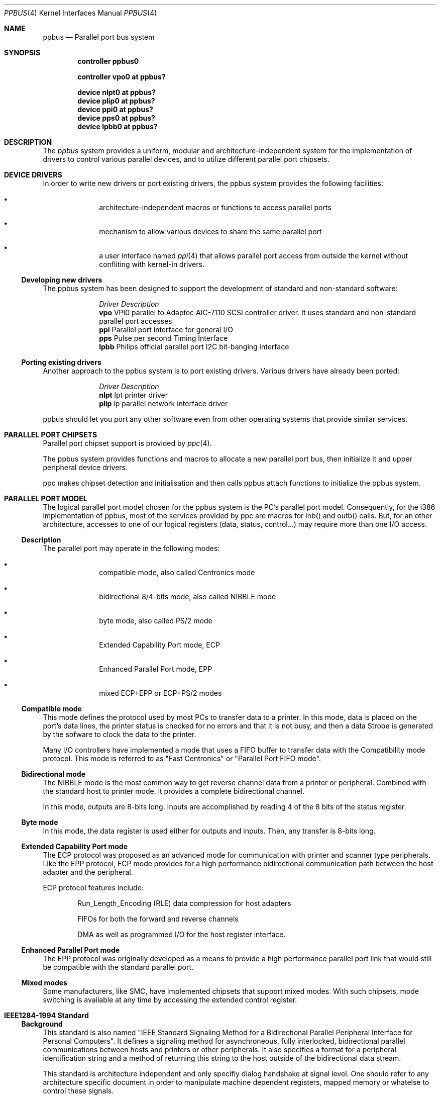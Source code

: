 .\" Copyright (c) 1998, 1999 Nicolas Souchu
.\" All rights reserved.
.\"
.\" Redistribution and use in source and binary forms, with or without
.\" modification, are permitted provided that the following conditions
.\" are met:
.\" 1. Redistributions of source code must retain the above copyright
.\"    notice, this list of conditions and the following disclaimer.
.\" 2. Redistributions in binary form must reproduce the above copyright
.\"    notice, this list of conditions and the following disclaimer in the
.\"    documentation and/or other materials provided with the distribution.
.\"
.\" THIS SOFTWARE IS PROVIDED BY THE AUTHOR AND CONTRIBUTORS ``AS IS'' AND
.\" ANY EXPRESS OR IMPLIED WARRANTIES, INCLUDING, BUT NOT LIMITED TO, THE
.\" IMPLIED WARRANTIES OF MERCHANTABILITY AND FITNESS FOR A PARTICULAR PURPOSE
.\" ARE DISCLAIMED.  IN NO EVENT SHALL THE AUTHOR OR CONTRIBUTORS BE LIABLE
.\" FOR ANY DIRECT, INDIRECT, INCIDENTAL, SPECIAL, EXEMPLARY, OR CONSEQUENTIAL
.\" DAMAGES (INCLUDING, BUT NOT LIMITED TO, PROCUREMENT OF SUBSTITUTE GOODS
.\" OR SERVICES; LOSS OF USE, DATA, OR PROFITS; OR BUSINESS INTERRUPTION)
.\" HOWEVER CAUSED AND ON ANY THEORY OF LIABILITY, WHETHER IN CONTRACT, STRICT
.\" LIABILITY, OR TORT (INCLUDING NEGLIGENCE OR OTHERWISE) ARISING IN ANY WAY
.\" OUT OF THE USE OF THIS SOFTWARE, EVEN IF ADVISED OF THE POSSIBILITY OF
.\" SUCH DAMAGE.
.\"
.\" $FreeBSD: src/share/man/man4/ppbus.4,v 1.3.2.2 1999/10/30 16:10:54 phantom Exp $
.\"
.Dd March 1, 1998
.Dt PPBUS 4
.Os FreeBSD
.Sh NAME
.Nm ppbus
.Nd
Parallel port bus system
.Sh SYNOPSIS
.Cd "controller ppbus0"
.Pp
.Cd "controller vpo0 at ppbus?"
.Pp
.Cd "device nlpt0 at ppbus?"
.Cd "device plip0 at ppbus?"
.Cd "device ppi0 at ppbus?"
.Cd "device pps0 at ppbus?"
.Cd "device lpbb0 at ppbus?"
.Sh DESCRIPTION
The
.Em ppbus
system provides a uniform, modular and architecture-independent
system for the implementation of drivers to control various parallel devices,
and to utilize different parallel port chipsets.
.Sh DEVICE DRIVERS
In order to write new drivers or port existing drivers, the ppbus system
provides the following facilities:
.Bl -bullet -item -offset indent
.It
architecture-independent macros or functions to access parallel ports
.It
mechanism to allow various devices to share the same parallel port
.It
a user interface named
.Xr ppi 4
that allows parallel port access from outside the kernel without confliting
with kernel-in drivers.
.El
.Ss Developing new drivers
.Pp
The ppbus system has been designed to support the development of standard
and non-standard software:
.Pp
.Bl -column "Driver" -compact
.It Em Driver Ta Em Description
.It Sy vpo Ta "VPI0 parallel to Adaptec AIC-7110 SCSI controller driver."
It uses standard and non-standard parallel port accesses
.It Sy ppi Ta "Parallel port interface for general I/O"
.It Sy pps Ta "Pulse per second Timing Interface"
.It Sy lpbb Ta "Philips official parallel port I2C bit-banging interface"
.El
.Ss Porting existing drivers
.Pp
Another approach to the ppbus system is to port existing drivers.
Various drivers have already been ported:
.Pp
.Bl -column "Driver" -compact
.It Em Driver Ta Em Description
.It Sy nlpt Ta "lpt printer driver"
.It Sy plip Ta "lp parallel network interface driver"
.El
.Pp
ppbus should let you port any other software even from other operating systems
that provide similar services.
.Sh PARALLEL PORT CHIPSETS
Parallel port chipset support is provided by
.Xr ppc 4 .
.Pp
The ppbus system provides functions and macros to allocate a new
parallel port bus, then initialize it and upper peripheral device drivers.
.Pp
ppc makes chipset detection and initialisation and then calls ppbus attach
functions to initialize the ppbus system.
.Sh PARALLEL PORT MODEL
The logical parallel port model chosen for the ppbus system is the PC's
parallel port model. Consequently, for the i386 implementation of ppbus,
most of the services provided by ppc are macros for inb()
and outb() calls. But, for an other architecture, accesses to one of our logical
registers (data, status, control...) may require more than one I/O access.
.Ss Description
The parallel port may operate in the following modes:
.Bl -bullet -item -offset indent
.It
compatible mode, also called Centronics mode
.It
bidirectional 8/4-bits mode, also called NIBBLE mode
.It
byte mode, also called PS/2 mode
.It
Extended Capability Port mode, ECP 
.It
Enhanced Parallel Port mode, EPP
.It
mixed ECP+EPP or ECP+PS/2 modes
.El
.Ss Compatible mode
This mode defines the protocol used by most PCs to transfer data to a printer.
In this mode, data is placed on the port's data lines, the printer status is
checked for no errors and that it is not busy, and then a data Strobe is
generated by the sofware to clock the data to the printer.
.Pp
Many I/O controllers have implemented a mode that uses a FIFO buffer to
transfer data with the Compatibility mode protocol. This mode is referred to as
"Fast Centronics" or "Parallel Port FIFO mode".
.Ss Bidirectional mode
The NIBBLE mode is the most common way to get reverse channel data from a
printer or peripheral. Combined with the standard host to printer mode, it
provides a complete bidirectional channel.
.Pp
In this mode, outputs are 8-bits long. Inputs are accomplished by reading
4 of the 8 bits of the status register.
.Ss Byte mode
In this mode, the data register is used either for outputs and inputs. Then,
any transfer is 8-bits long.
.Ss Extended Capability Port mode
The ECP protocol was proposed as an advanced mode for communication with
printer and scanner type peripherals. Like the EPP protocol, ECP mode provides
for a high performance bidirectional communication path between the host
adapter and the peripheral.
.Pp
ECP protocol features include:
.Bl -item -offset indent
.It
Run_Length_Encoding (RLE) data compression for host adapters
.It
FIFOs for both the forward and reverse channels
.It
DMA as well as programmed I/O for the host register interface.
.El
.Ss Enhanced Parallel Port mode
The EPP protocol was originally developed as a means to provide a high
performance parallel port link that would still be compatible with the
standard parallel port.
.Ss Mixed modes
Some manufacturers, like SMC, have implemented chipsets that support mixed
modes. With such chipsets, mode switching is available at any time by
accessing the extended control register.
.Sh IEEE1284-1994 Standard
.Ss Background
This standard is also named "IEEE Standard Signaling Method for a
Bidirectional Parallel Peripheral Interface for Personal Computers". It
defines a signaling method for asynchroneous, fully interlocked, bidirectional
parallel communications between hosts and printers or other peripherals. It
also specifies a format for a peripheral identification string and a method of
returning this string to the host outside of the bidirectional data stream.
.Pp
This standard is architecture independent and only specifiy dialog handshake
at signal level. One should refer to any architecture specific document in
order to manipulate machine dependent registers, mapped memory or whatelse
to control these signals.
.Pp
The IEEE1284 protocol is fully oriented with all supported parallel port
modes. The computer acts as master and the peripheral as slave.
.Pp
Any transfer is defined as a finite state automate. It allows software to
properly manage the fully interlocked scheme of the signaling method.
The compatible mode is supported "as is" without any negociation because it
is compatible. Any other mode must be firstly negociated by the host to check
it is supported by the peripheral, then to enter one of the forward idle
states.
.Pp
At any time, the slave may want to send data to the host. This is only
possible from forward idle states (nibble, byte, ecp...). So, the
host must have previously negociated to permit the peripheral to
request transfer. Interrupt lines may be dedicated to the requesting signals
to prevent time consuming polling methods.
.Pp
But peripheral requests are only a hint to the master host. If the host
accepts the transfer, it must firstly negociate the reverse mode and then
starts the transfer. At any time during reverse transfer, the host may
terminate the transfer or the slave may drive wires to signal that no more
data is available.
.Ss Implementation
IEEE1284 Standard support has been implemented at the top of the ppbus system
as a set of procedures that perform high level functions like negociation,
termination, transfer in any mode without bothering you with low level
caracteristics of the stantdard.
.Pp
IEEE1284 interacts with the ppbus system as least as possible. That means
you still have to request the ppbus when you want to access it, the negociate
function doesn't do it for you. And of course, release it later.
.Sh ARCHITECTURE
.Ss adapter, ppbus and device layers
First, there is the
.Em adapter
layer, the lowest of the ppbus system. It provides
chipset abstraction throw a set of low level functions that maps the logical
model to the underlying hardware.
.Pp
Secondly, there is the
.Em ppbus
layer that provides functions to:
.Bl -enum -offset indent
.It
share the parallel port bus among the daisy-chain like connected devices
.It
manage devices linked to ppbus
.It
propose an arch-independent interface to access the hardware layer.
.El
.Pp
Finaly, the
.Em device
layer gathers the parallel peripheral device drivers.
.Pp
Each layer has its own C structure respectively ppb_adapter, ppb_data and 
ppb_device. The ppb_link structure gathers pointers to other structures and
info shared among different layers.
.Pp
See description of these structures in
.Xr ppbconf 9 .
.Ss Parallel modes managment
We have to differenciate operating modes at various ppbus system layers.
Actually, ppbus and adapter operating modes on one hands and for each
one, current and available modes are seperated.
.Pp
With this level of abstraction a particular chipset may commute from any
native mode the any other mode emulated with extended modes without
disturbing upper layers. For example, most chipsets support NIBBLE mode as
native and emulated with ECP and/or EPP.
.Pp
This achitecture should support IEEE1284-1994 modes.
.Sh FEATURES
.Ss The boot process
The boot process starts with the probe phasis of the
.Xr ppc 4
driver during ISA bus (PC architecture) initialisation. During attachment of
the ppc driver, a new ppbus structure is allocated, initialized
(linked to the adapter structure) then passed to the function
.Fn ppb_attachdevs "struct ppb_data *ppb" .
.Pp
.Fn ppb_attachdevs ""
tries to detect any PnP parallel peripheral (according to
.%T "Plug and Play Parallel Port Devices"
draft from (c)1993-4 Microsoft Corporation)
then probes and attaches known device drivers.
.Pp
During probe, device drivers are supposed to request the ppbus and try to
set their operating mode. This mode will be saved in the context structure and
returned each time the driver requests the ppbus.
.Ss Bus allocation and interrupts
ppbus allocation is mandatory not to corrupt I/O of other devices. An other
usage of ppbus allocation is to reserve the port and receive incoming
interrupts.
.Pp
Interrupts are connected to the
.Fn ppcintr ""
function which delivers them to ppbus directly with a
.Fn ppb_intr "struct ppb_link *pl"
call. ppbus redirects the
interrupt to the bus owner's handler if defined. Consequently, if a device
wants to be delivered an interrupt, it must own the ppbus.
.Ss Microsequences
.Em Microsequences
is a general purpose mechanism to allow fast low-level
manipulation of the parallel port. Microsequences may be used to do either
standard (in IEEE1284 modes) or non-standard transfers. The philosophy of
microsequences is to avoid the overhead of the ppbus layer and do most of
the job at adapter level.
.Pp
A microsequence is an array of opcodes and parameters. Each opcode codes an
operation (opcodes are described in
.Xr microseq 9 ).
Standard I/O operations are implemented at ppbus level whereas basic I/O
operations and microseq langage are coded at adapter level for efficiency.
.Pp
As an example, the
.Xr vpo 4
driver uses microsequences to implement:
.Bl -bullet -offset indent
.It
a modified version of the NIBBLE transfer mode
.It
various I/O sequences to initialize, select and allocate the peripheral
.El
.Sh SEE ALSO
.Xr nlpt 4 ,
.Xr plip 4 ,
.Xr ppc 4 ,
.Xr ppi 4 ,
.Xr vpo 4 ,
.Xr ppbconf 9
.Sh HISTORY
The
.Nm
manual page first appeared in
.Fx 3.0 .
.Sh AUTHORS
This
manual page was written by
.An Nicolas Souchu .
